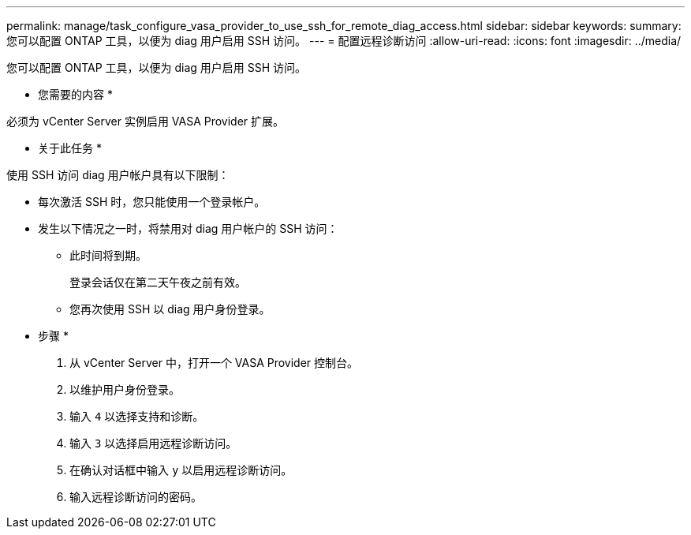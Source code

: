 ---
permalink: manage/task_configure_vasa_provider_to_use_ssh_for_remote_diag_access.html 
sidebar: sidebar 
keywords:  
summary: 您可以配置 ONTAP 工具，以便为 diag 用户启用 SSH 访问。 
---
= 配置远程诊断访问
:allow-uri-read: 
:icons: font
:imagesdir: ../media/


[role="lead"]
您可以配置 ONTAP 工具，以便为 diag 用户启用 SSH 访问。

* 您需要的内容 *

必须为 vCenter Server 实例启用 VASA Provider 扩展。

* 关于此任务 *

使用 SSH 访问 diag 用户帐户具有以下限制：

* 每次激活 SSH 时，您只能使用一个登录帐户。
* 发生以下情况之一时，将禁用对 diag 用户帐户的 SSH 访问：
+
** 此时间将到期。
+
登录会话仅在第二天午夜之前有效。

** 您再次使用 SSH 以 diag 用户身份登录。




* 步骤 *

. 从 vCenter Server 中，打开一个 VASA Provider 控制台。
. 以维护用户身份登录。
. 输入 `4` 以选择支持和诊断。
. 输入 `3` 以选择启用远程诊断访问。
. 在确认对话框中输入 `y` 以启用远程诊断访问。
. 输入远程诊断访问的密码。

